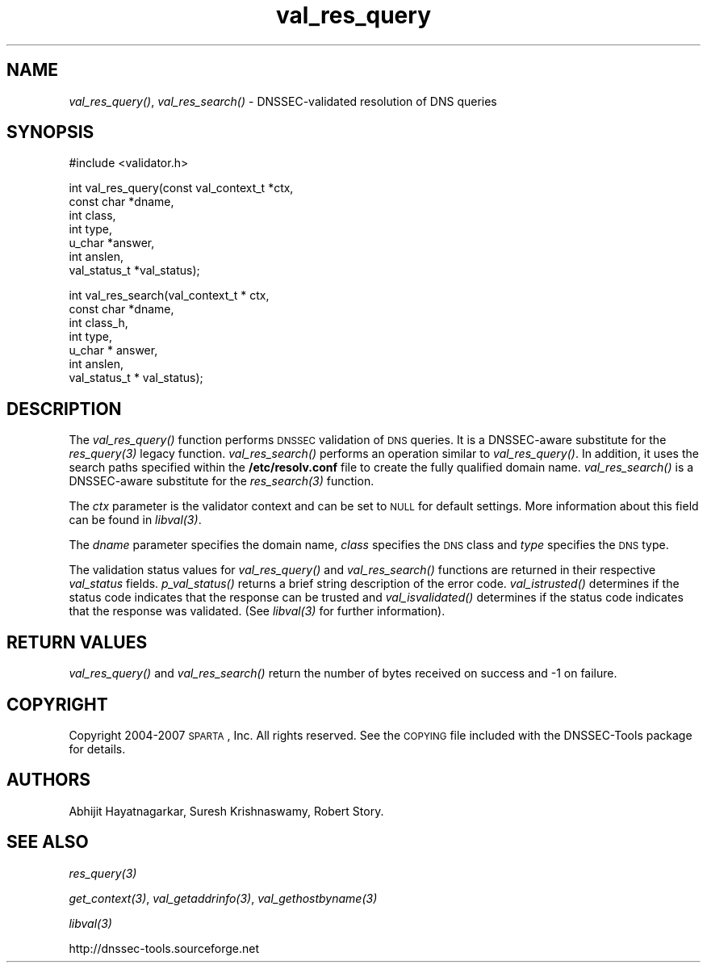 .\" Automatically generated by Pod::Man v1.37, Pod::Parser v1.32
.\"
.\" Standard preamble:
.\" ========================================================================
.de Sh \" Subsection heading
.br
.if t .Sp
.ne 5
.PP
\fB\\$1\fR
.PP
..
.de Sp \" Vertical space (when we can't use .PP)
.if t .sp .5v
.if n .sp
..
.de Vb \" Begin verbatim text
.ft CW
.nf
.ne \\$1
..
.de Ve \" End verbatim text
.ft R
.fi
..
.\" Set up some character translations and predefined strings.  \*(-- will
.\" give an unbreakable dash, \*(PI will give pi, \*(L" will give a left
.\" double quote, and \*(R" will give a right double quote.  | will give a
.\" real vertical bar.  \*(C+ will give a nicer C++.  Capital omega is used to
.\" do unbreakable dashes and therefore won't be available.  \*(C` and \*(C'
.\" expand to `' in nroff, nothing in troff, for use with C<>.
.tr \(*W-|\(bv\*(Tr
.ds C+ C\v'-.1v'\h'-1p'\s-2+\h'-1p'+\s0\v'.1v'\h'-1p'
.ie n \{\
.    ds -- \(*W-
.    ds PI pi
.    if (\n(.H=4u)&(1m=24u) .ds -- \(*W\h'-12u'\(*W\h'-12u'-\" diablo 10 pitch
.    if (\n(.H=4u)&(1m=20u) .ds -- \(*W\h'-12u'\(*W\h'-8u'-\"  diablo 12 pitch
.    ds L" ""
.    ds R" ""
.    ds C` ""
.    ds C' ""
'br\}
.el\{\
.    ds -- \|\(em\|
.    ds PI \(*p
.    ds L" ``
.    ds R" ''
'br\}
.\"
.\" If the F register is turned on, we'll generate index entries on stderr for
.\" titles (.TH), headers (.SH), subsections (.Sh), items (.Ip), and index
.\" entries marked with X<> in POD.  Of course, you'll have to process the
.\" output yourself in some meaningful fashion.
.if \nF \{\
.    de IX
.    tm Index:\\$1\t\\n%\t"\\$2"
..
.    nr % 0
.    rr F
.\}
.\"
.\" For nroff, turn off justification.  Always turn off hyphenation; it makes
.\" way too many mistakes in technical documents.
.hy 0
.if n .na
.\"
.\" Accent mark definitions (@(#)ms.acc 1.5 88/02/08 SMI; from UCB 4.2).
.\" Fear.  Run.  Save yourself.  No user-serviceable parts.
.    \" fudge factors for nroff and troff
.if n \{\
.    ds #H 0
.    ds #V .8m
.    ds #F .3m
.    ds #[ \f1
.    ds #] \fP
.\}
.if t \{\
.    ds #H ((1u-(\\\\n(.fu%2u))*.13m)
.    ds #V .6m
.    ds #F 0
.    ds #[ \&
.    ds #] \&
.\}
.    \" simple accents for nroff and troff
.if n \{\
.    ds ' \&
.    ds ` \&
.    ds ^ \&
.    ds , \&
.    ds ~ ~
.    ds /
.\}
.if t \{\
.    ds ' \\k:\h'-(\\n(.wu*8/10-\*(#H)'\'\h"|\\n:u"
.    ds ` \\k:\h'-(\\n(.wu*8/10-\*(#H)'\`\h'|\\n:u'
.    ds ^ \\k:\h'-(\\n(.wu*10/11-\*(#H)'^\h'|\\n:u'
.    ds , \\k:\h'-(\\n(.wu*8/10)',\h'|\\n:u'
.    ds ~ \\k:\h'-(\\n(.wu-\*(#H-.1m)'~\h'|\\n:u'
.    ds / \\k:\h'-(\\n(.wu*8/10-\*(#H)'\z\(sl\h'|\\n:u'
.\}
.    \" troff and (daisy-wheel) nroff accents
.ds : \\k:\h'-(\\n(.wu*8/10-\*(#H+.1m+\*(#F)'\v'-\*(#V'\z.\h'.2m+\*(#F'.\h'|\\n:u'\v'\*(#V'
.ds 8 \h'\*(#H'\(*b\h'-\*(#H'
.ds o \\k:\h'-(\\n(.wu+\w'\(de'u-\*(#H)/2u'\v'-.3n'\*(#[\z\(de\v'.3n'\h'|\\n:u'\*(#]
.ds d- \h'\*(#H'\(pd\h'-\w'~'u'\v'-.25m'\f2\(hy\fP\v'.25m'\h'-\*(#H'
.ds D- D\\k:\h'-\w'D'u'\v'-.11m'\z\(hy\v'.11m'\h'|\\n:u'
.ds th \*(#[\v'.3m'\s+1I\s-1\v'-.3m'\h'-(\w'I'u*2/3)'\s-1o\s+1\*(#]
.ds Th \*(#[\s+2I\s-2\h'-\w'I'u*3/5'\v'-.3m'o\v'.3m'\*(#]
.ds ae a\h'-(\w'a'u*4/10)'e
.ds Ae A\h'-(\w'A'u*4/10)'E
.    \" corrections for vroff
.if v .ds ~ \\k:\h'-(\\n(.wu*9/10-\*(#H)'\s-2\u~\d\s+2\h'|\\n:u'
.if v .ds ^ \\k:\h'-(\\n(.wu*10/11-\*(#H)'\v'-.4m'^\v'.4m'\h'|\\n:u'
.    \" for low resolution devices (crt and lpr)
.if \n(.H>23 .if \n(.V>19 \
\{\
.    ds : e
.    ds 8 ss
.    ds o a
.    ds d- d\h'-1'\(ga
.    ds D- D\h'-1'\(hy
.    ds th \o'bp'
.    ds Th \o'LP'
.    ds ae ae
.    ds Ae AE
.\}
.rm #[ #] #H #V #F C
.\" ========================================================================
.\"
.IX Title "val_res_query 3"
.TH val_res_query 3 "2008-04-21" "perl v5.8.8" "Programmer's Manual"
.SH "NAME"
\&\fIval_res_query()\fR, \fIval_res_search()\fR \- DNSSEC\-validated resolution of DNS queries
.SH "SYNOPSIS"
.IX Header "SYNOPSIS"
.Vb 1
\&  #include <validator.h>
.Ve
.PP
.Vb 7
\&  int val_res_query(const val_context_t *ctx,
\&                    const char *dname,
\&                    int class,
\&                    int type,
\&                    u_char *answer,
\&                    int anslen,
\&                    val_status_t *val_status);
.Ve
.PP
.Vb 7
\&  int val_res_search(val_context_t * ctx,
\&            const char *dname,
\&            int class_h,
\&            int type,
\&            u_char * answer,
\&            int anslen,
\&            val_status_t * val_status);
.Ve
.SH "DESCRIPTION"
.IX Header "DESCRIPTION"
The \fI\fIval_res_query()\fI\fR function performs \s-1DNSSEC\s0 validation
of \s-1DNS\s0 queries.  It is a DNSSEC-aware substitute for the \fI\fIres_query\fI\|(3)\fR legacy function.
\&\fI\fIval_res_search()\fI\fR performs an operation similar to \fI\fIval_res_query()\fI\fR.
In addition, it uses the search paths specified within the \fB/etc/resolv.conf\fR
file to create the fully qualified domain name.
\&\fI\fIval_res_search()\fI\fR is a DNSSEC-aware substitute for the \fI\fIres_search\fI\|(3)\fR function.
.PP
The \fIctx\fR parameter is the validator context and can be set to \s-1NULL\s0 for
default settings.  More information about this field can be found in
\&\fI\fIlibval\fI\|(3)\fR.
.PP
The \fIdname\fR parameter specifies the domain name, \fIclass\fR specifies the
\&\s-1DNS\s0 class and \fItype\fR specifies the \s-1DNS\s0 type.
.PP
The validation status values for \fI\fIval_res_query()\fI\fR and \fI\fIval_res_search()\fI\fR
functions are returned in their respective \fIval_status\fR fields.
\&\fI\fIp_val_status()\fI\fR returns a brief
string description of the error code.  \fI\fIval_istrusted()\fI\fR determines if the
status code indicates that the response can be trusted and
\&\fI\fIval_isvalidated()\fI\fR determines if the status code indicates that the response
was validated.  (See \fI\fIlibval\fI\|(3)\fR for further information).
.SH "RETURN VALUES"
.IX Header "RETURN VALUES"
\&\fI\fIval_res_query()\fI\fR and \fI\fIval_res_search()\fI\fR return the number of bytes received
on success and \-1 on failure.
.SH "COPYRIGHT"
.IX Header "COPYRIGHT"
Copyright 2004\-2007 \s-1SPARTA\s0, Inc.  All rights reserved.
See the \s-1COPYING\s0 file included with the DNSSEC-Tools package for details.
.SH "AUTHORS"
.IX Header "AUTHORS"
Abhijit Hayatnagarkar, Suresh Krishnaswamy, Robert Story.
.SH "SEE ALSO"
.IX Header "SEE ALSO"
\&\fI\fIres_query\fI\|(3)\fR
.PP
\&\fI\fIget_context\fI\|(3)\fR, \fI\fIval_getaddrinfo\fI\|(3)\fR, \fI\fIval_gethostbyname\fI\|(3)\fR
.PP
\&\fI\fIlibval\fI\|(3)\fR
.PP
http://dnssec\-tools.sourceforge.net
